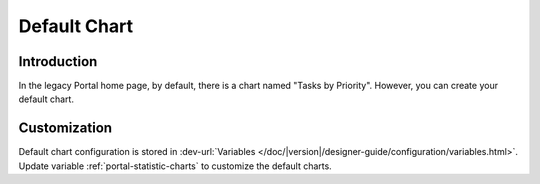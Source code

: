 .. _customization-default-chart:

Default Chart
=============

.. _customization-default-chart-introduction:

Introduction
------------

In the legacy Portal home page, by default, there is a chart named "Tasks by
Priority". However, you can create your default chart.

.. _customization-default-chart-customization:

Customization
-------------

Default chart configuration is stored in 
:dev-url:`Variables </doc/|version|/designer-guide/configuration/variables.html>`.
Update variable :ref:`portal-statistic-charts` to customize the default charts.
